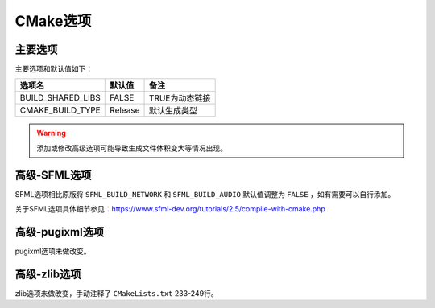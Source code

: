 CMake选项
=========

主要选项
--------
主要选项和默认值如下：

====================  =======  ================
选项名                 默认值   备注
====================  =======  ================
BUILD_SHARED_LIBS     FALSE    TRUE为动态链接
CMAKE_BUILD_TYPE      Release  默认生成类型
====================  =======  ================

.. Warning:: 添加或修改高级选项可能导致生成文件体积变大等情况出现。

高级-SFML选项
-------------
SFML选项相比原版将 ``SFML_BUILD_NETWORK`` 和 ``SFML_BUILD_AUDIO`` 默认值调整为 ``FALSE`` ，如有需要可以自行添加。

关于SFML选项具体细节参见：https://www.sfml-dev.org/tutorials/2.5/compile-with-cmake.php

高级-pugixml选项
-----------------
pugixml选项未做改变。

高级-zlib选项
-------------
zlib选项未做改变，手动注释了 ``CMakeLists.txt`` 233-249行。
